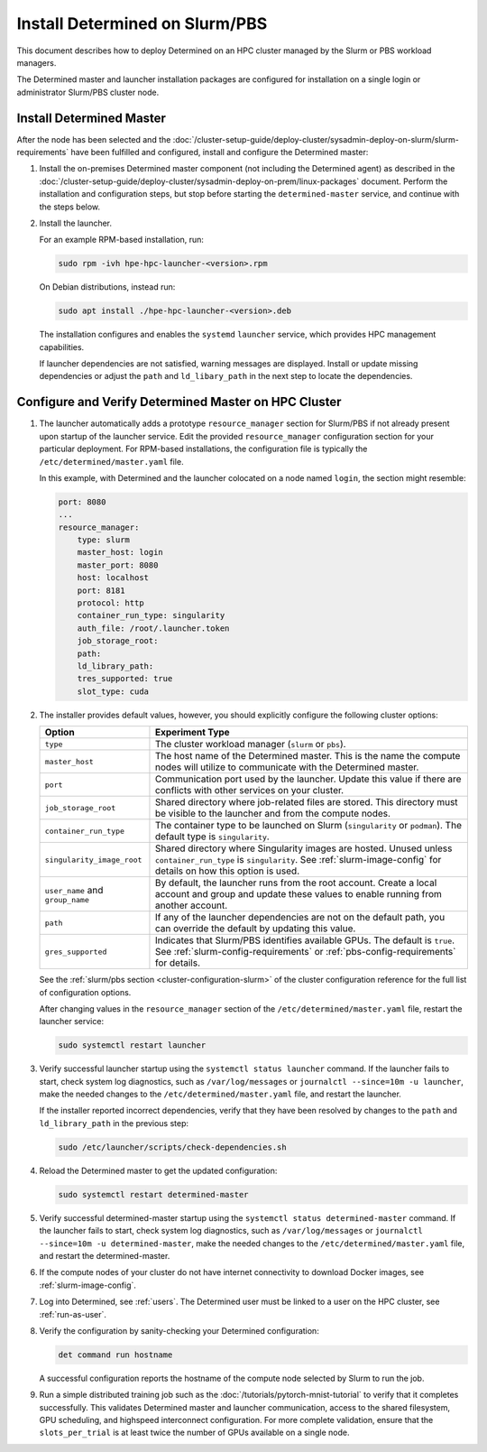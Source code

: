 .. _install-on-slurm:

#################################
 Install Determined on Slurm/PBS
#################################

This document describes how to deploy Determined on an HPC cluster managed by the Slurm or PBS
workload managers.

The Determined master and launcher installation packages are configured for installation on a single
login or administrator Slurm/PBS cluster node.

***************************
 Install Determined Master
***************************

After the node has been selected and the
:doc:`/cluster-setup-guide/deploy-cluster/sysadmin-deploy-on-slurm/slurm-requirements` have been
fulfilled and configured, install and configure the Determined master:

#. Install the on-premises Determined master component (not including the Determined agent) as
   described in the
   :doc:`/cluster-setup-guide/deploy-cluster/sysadmin-deploy-on-prem/linux-packages` document.
   Perform the installation and configuration steps, but stop before starting the
   ``determined-master`` service, and continue with the steps below.

#. Install the launcher.

   For an example RPM-based installation, run:

   .. code:: bash

      sudo rpm -ivh hpe-hpc-launcher-<version>.rpm

   On Debian distributions, instead run:

   .. code:: bash

      sudo apt install ./hpe-hpc-launcher-<version>.deb

   The installation configures and enables the ``systemd`` ``launcher`` service, which provides HPC
   management capabilities.

   If launcher dependencies are not satisfied, warning messages are displayed. Install or update
   missing dependencies or adjust the ``path`` and ``ld_libary_path`` in the next step to locate the
   dependencies.

.. _using_slurm:

*******************************************************
 Configure and Verify Determined Master on HPC Cluster
*******************************************************

#. The launcher automatically adds a prototype ``resource_manager`` section for Slurm/PBS if not
   already present upon startup of the launcher service. Edit the provided ``resource_manager``
   configuration section for your particular deployment. For RPM-based installations, the
   configuration file is typically the ``/etc/determined/master.yaml`` file.

   In this example, with Determined and the launcher colocated on a node named ``login``, the
   section might resemble:

   .. code:: yaml

      port: 8080
      ...
      resource_manager:
          type: slurm
          master_host: login
          master_port: 8080
          host: localhost
          port: 8181
          protocol: http
          container_run_type: singularity
          auth_file: /root/.launcher.token
          job_storage_root:
          path:
          ld_library_path:
          tres_supported: true
          slot_type: cuda

#. The installer provides default values, however, you should explicitly configure the following
   cluster options:

   +----------------------------+----------------------------------------------------------------+
   | Option                     | Experiment Type                                                |
   +============================+================================================================+
   | ``type``                   | The cluster workload manager (``slurm`` or ``pbs``).           |
   +----------------------------+----------------------------------------------------------------+
   | ``master_host``            | The host name of the Determined master. This is the name the   |
   |                            | compute nodes will utilize to communicate with the Determined  |
   |                            | master.                                                        |
   +----------------------------+----------------------------------------------------------------+
   | ``port``                   | Communication port used by the launcher. Update this value if  |
   |                            | there are conflicts with other services on your cluster.       |
   +----------------------------+----------------------------------------------------------------+
   | ``job_storage_root``       | Shared directory where job-related files are stored. This      |
   |                            | directory must be visible to the launcher and from the compute |
   |                            | nodes.                                                         |
   +----------------------------+----------------------------------------------------------------+
   | ``container_run_type``     | The container type to be launched on Slurm (``singularity`` or |
   |                            | ``podman``). The default type is ``singularity``.              |
   +----------------------------+----------------------------------------------------------------+
   | ``singularity_image_root`` | Shared directory where Singularity images are hosted. Unused   |
   |                            | unless ``container_run_type`` is ``singularity``. See          |
   |                            | :ref:`slurm-image-config` for details on how this option is    |
   |                            | used.                                                          |
   +----------------------------+----------------------------------------------------------------+
   | ``user_name`` and          | By default, the launcher runs from the root account. Create a  |
   | ``group_name``             | local account and group and update these values to enable      |
   |                            | running from another account.                                  |
   +----------------------------+----------------------------------------------------------------+
   | ``path``                   | If any of the launcher dependencies are not on the default     |
   |                            | path, you can override the default by updating this value.     |
   +----------------------------+----------------------------------------------------------------+
   | ``gres_supported``         | Indicates that Slurm/PBS identifies available GPUs. The        |
   |                            | default is ``true``. See :ref:`slurm-config-requirements` or   |
   |                            | :ref:`pbs-config-requirements` for details.                    |
   +----------------------------+----------------------------------------------------------------+

   See the :ref:`slurm/pbs section <cluster-configuration-slurm>` of the cluster configuration
   reference for the full list of configuration options.

   After changing values in the ``resource_manager`` section of the ``/etc/determined/master.yaml``
   file, restart the launcher service:

   .. code:: bash

      sudo systemctl restart launcher

#. Verify successful launcher startup using the ``systemctl status launcher`` command. If the
   launcher fails to start, check system log diagnostics, such as ``/var/log/messages`` or
   ``journalctl --since=10m -u launcher``, make the needed changes to the
   ``/etc/determined/master.yaml`` file, and restart the launcher.

   If the installer reported incorrect dependencies, verify that they have been resolved by changes
   to the ``path`` and ``ld_library_path`` in the previous step:

   .. code:: bash

      sudo /etc/launcher/scripts/check-dependencies.sh

#. Reload the Determined master to get the updated configuration:

   .. code:: bash

      sudo systemctl restart determined-master

#. Verify successful determined-master startup using the ``systemctl status determined-master``
   command. If the launcher fails to start, check system log diagnostics, such as
   ``/var/log/messages`` or ``journalctl --since=10m -u determined-master``, make the needed changes
   to the ``/etc/determined/master.yaml`` file, and restart the determined-master.

#. If the compute nodes of your cluster do not have internet connectivity to download Docker images,
   see :ref:`slurm-image-config`.

#. Log into Determined, see :ref:`users`. The Determined user must be linked to a user on the HPC
   cluster, see :ref:`run-as-user`.

#. Verify the configuration by sanity-checking your Determined configuration:

   .. code:: bash

      det command run hostname

   A successful configuration reports the hostname of the compute node selected by Slurm to run the
   job.

#. Run a simple distributed training job such as the :doc:`/tutorials/pytorch-mnist-tutorial` to
   verify that it completes successfully. This validates Determined master and launcher
   communication, access to the shared filesystem, GPU scheduling, and highspeed interconnect
   configuration. For more complete validation, ensure that the ``slots_per_trial`` is at least
   twice the number of GPUs available on a single node.
